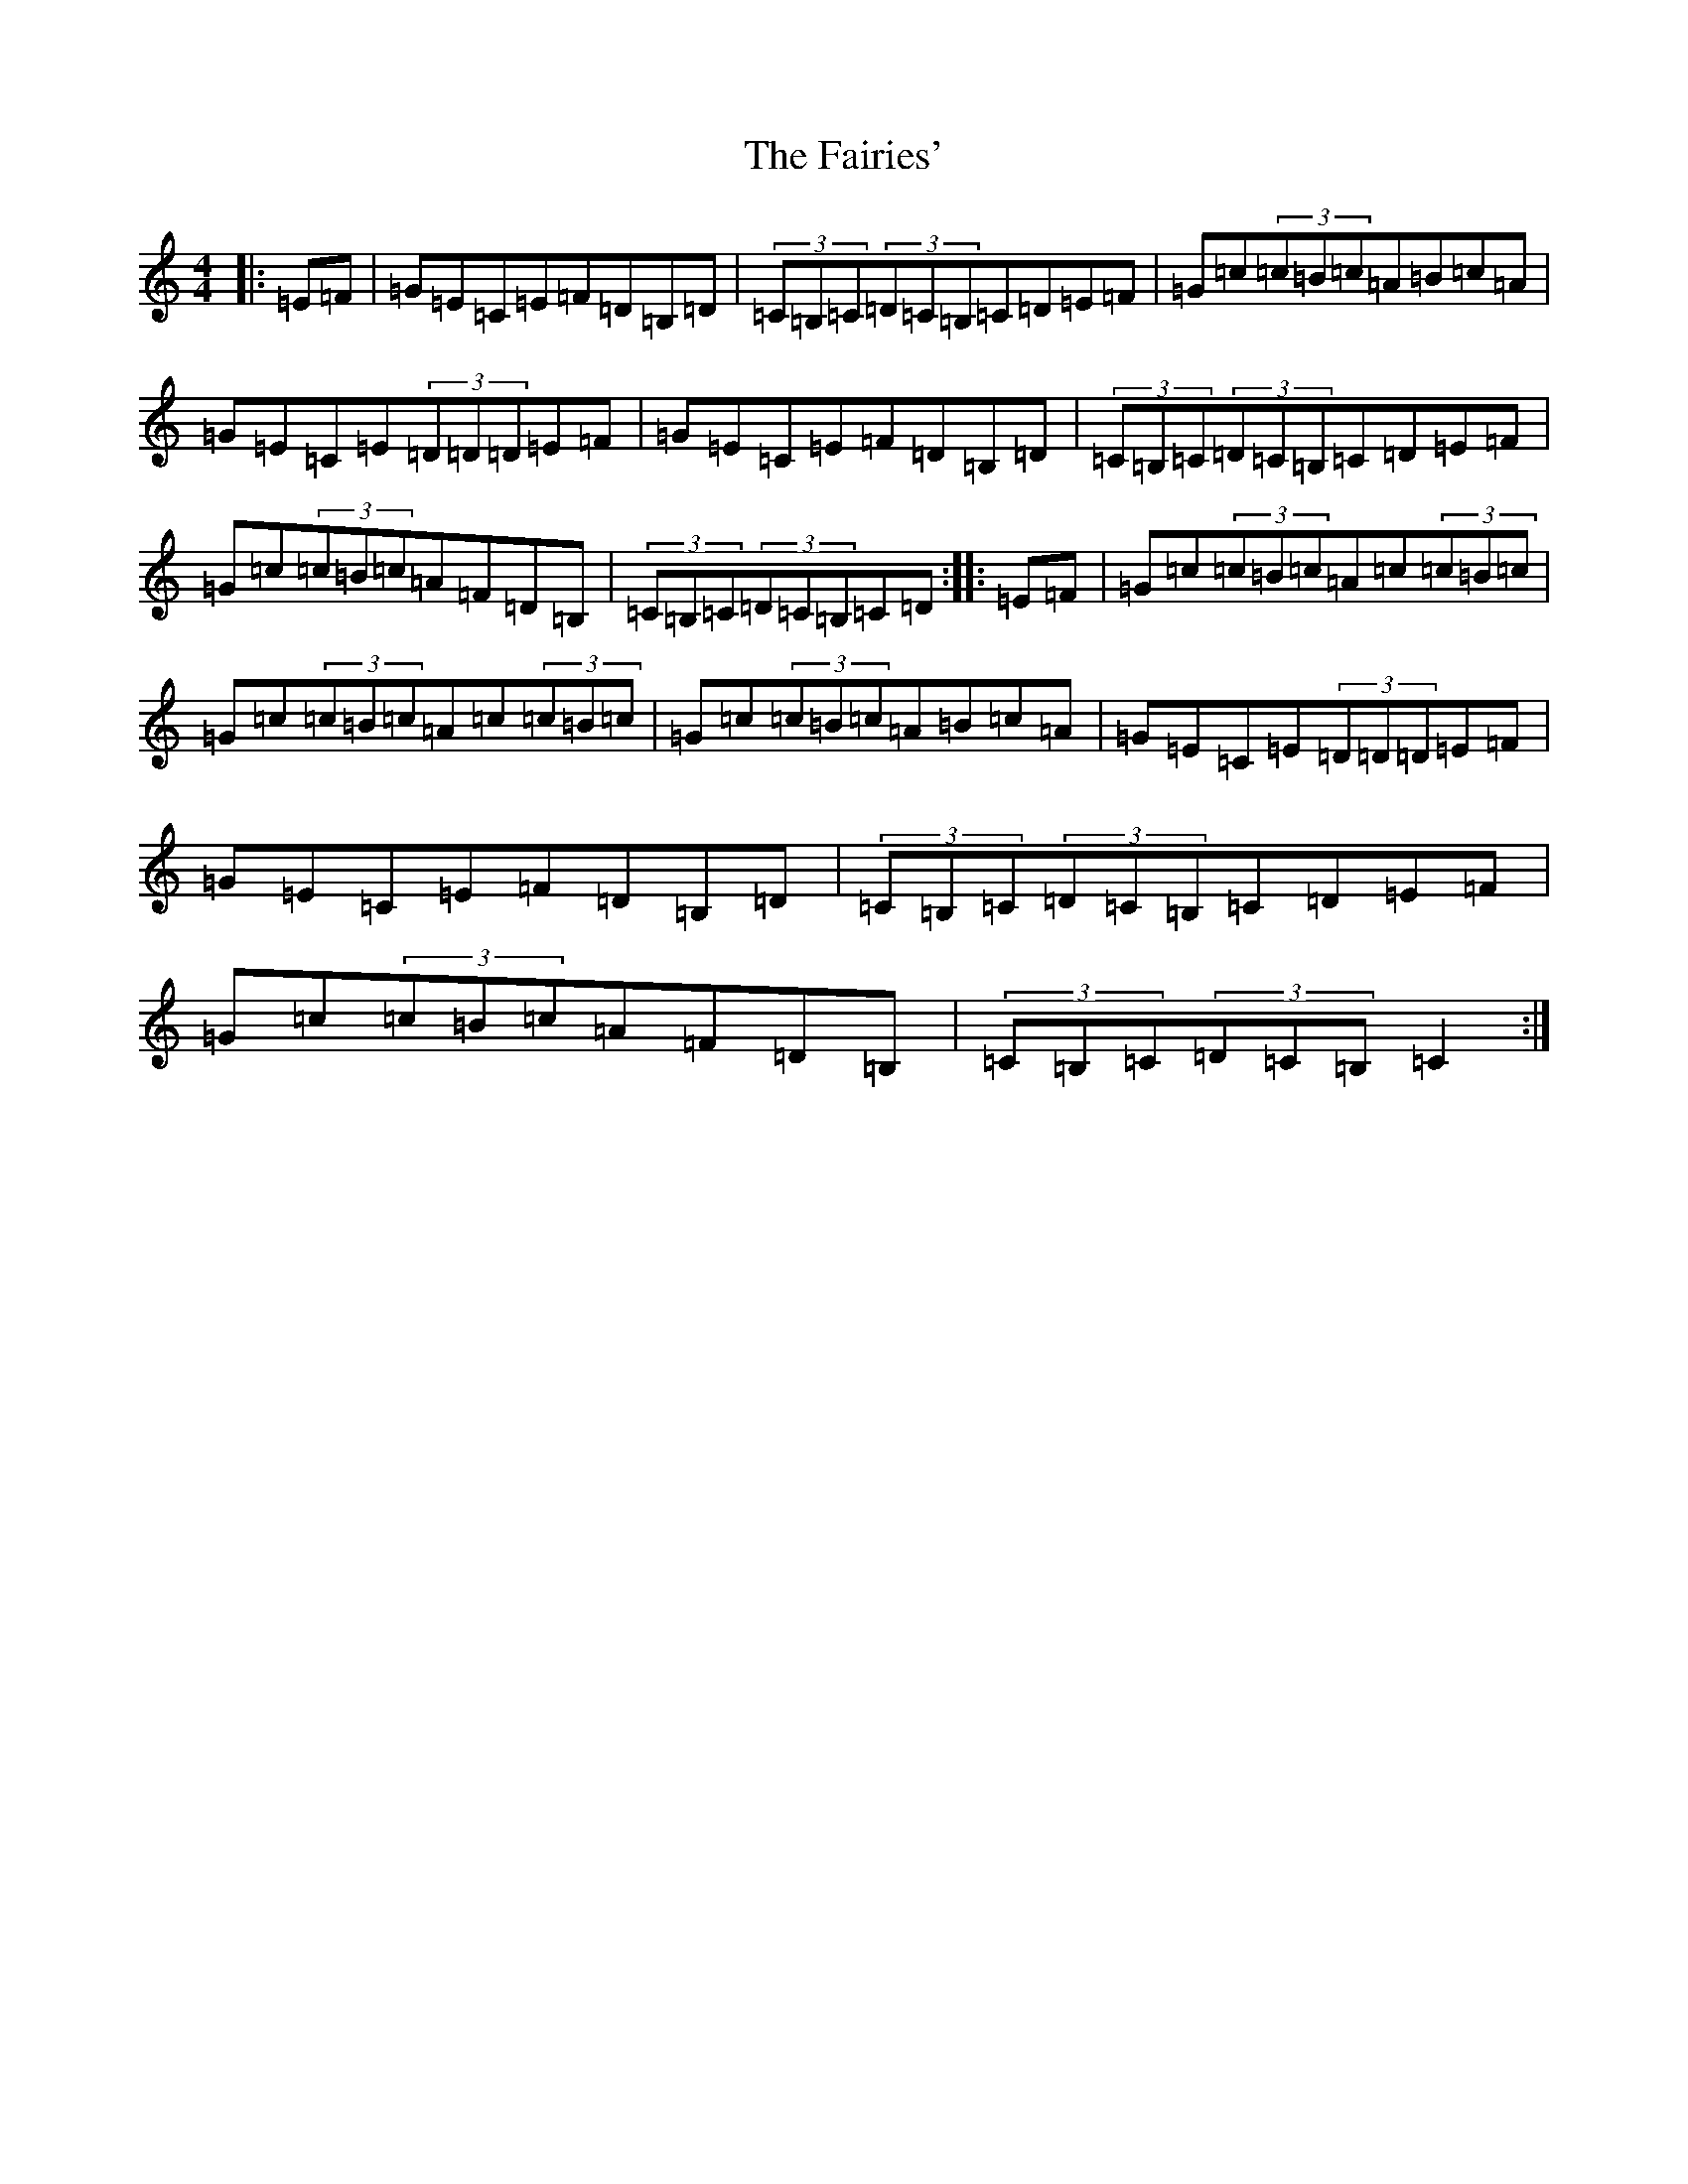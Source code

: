 X: 17403
T: Fairies', The
S: https://thesession.org/tunes/3564#setting16590
R: hornpipe
M:4/4
L:1/8
K: C Major
|:=E=F|=G=E=C=E=F=D=B,=D|(3=C=B,=C(3=D=C=B,=C=D=E=F|=G=c(3=c=B=c=A=B=c=A|=G=E=C=E(3=D=D=D=E=F|=G=E=C=E=F=D=B,=D|(3=C=B,=C(3=D=C=B,=C=D=E=F|=G=c(3=c=B=c=A=F=D=B,|(3=C=B,=C(3=D=C=B,=C=D:||:=E=F|=G=c(3=c=B=c=A=c(3=c=B=c|=G=c(3=c=B=c=A=c(3=c=B=c|=G=c(3=c=B=c=A=B=c=A|=G=E=C=E(3=D=D=D=E=F|=G=E=C=E=F=D=B,=D|(3=C=B,=C(3=D=C=B,=C=D=E=F|=G=c(3=c=B=c=A=F=D=B,|(3=C=B,=C(3=D=C=B,=C2:|